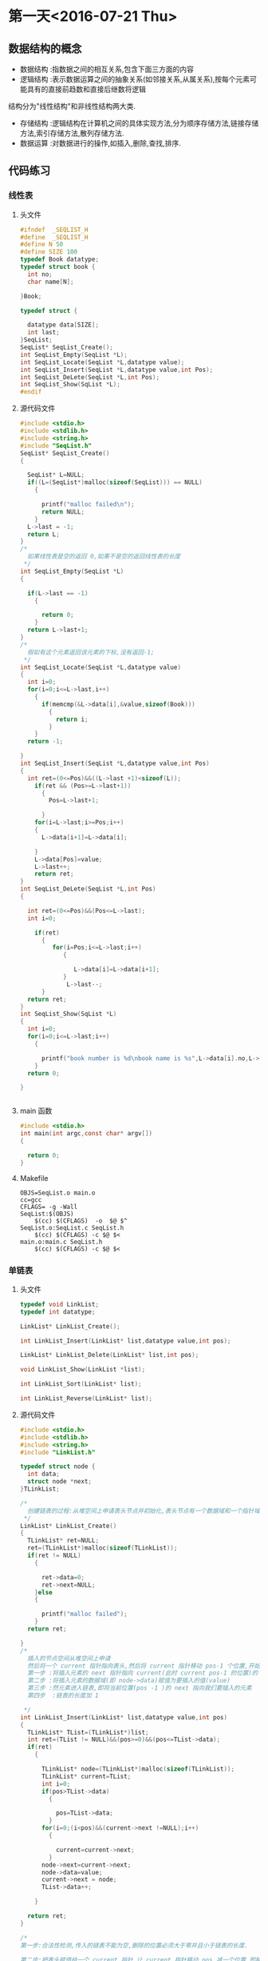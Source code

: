 * 第一天<2016-07-21 Thu>
** 数据结构的概念
+ 数据结构 :指数据之间的相互关系,包含下面三方面的内容
+ 逻辑结构 :表示数据运算之间的抽象关系(如邻接关系,从属关系),按每个元素可能具有的直接前趋数和直接后继数将逻辑
结构分为"线性结构"和非线性结构两大类.
+ 存储结构 :逻辑结构在计算机之间的具体实现方法,分为顺序存储方法,链接存储方法,索引存储方法,散列存储方法.
+ 数据运算 :对数据进行的操作,如插入,删除,查找,排序.
** 代码练习
*** 线性表
**** 头文件
#+BEGIN_SRC C :main no 
  #ifndef  _SEQLIST_H
  #define  _SEQLIST_H
  #define N 50
  #define SIZE 100
  typedef Book datatype;
  typedef struct book {
    int no;
    char name[N];

  }Book;

  typedef struct {

    datatype data[SIZE];
    int last;
  }SeqList;
  SeqList* SeqList_Create();
  int SeqList_Empty(SeqList *L);
  int SeqList_Locate(SeqList *L,datatype value);
  int SeqList_Insert(SeqList *L,datatype value,int Pos);
  int SeqList_DeLete(SeqList *L,int Pos);
  int SeqList_Show(SqList *L);
  #endif
#+END_SRC
**** 源代码文件
#+BEGIN_SRC C :main no 
  #include <stdio.h>
  #include <stdlib.h>
  #include <string.h>
  #include "SeqList.h"
  SeqList* SeqList_Create()
  {

    SeqList* L=NULL;
    if((L=(SeqList*)malloc(sizeof(SeqList))) == NULL)
      {

        printf("malloc failed\n");
        return NULL;
      }
    L->last = -1;
    return L;
  }
  /*
    如果线性表是空的返回 0,如果不是空的返回线性表的长度
   ,*/
  int SeqList_Empty(SeqList *L)
  {

    if(L->last == -1)
      {

        return 0; 
      }
    return L->last+1;
  }
  /*
    假如有这个元素返回该元素的下标,没有返回-1;
   ,*/
  int SeqList_Locate(SeqList *L,datatype value)
  {
    int i=0;
    for(i=0;i<=L->last,i++)
      {
        if(memcmp(&L->data[i],&value,sizeof(Book)))
          {
            return i;
          }
      }
    return -1;

  }
  int SeqList_Insert(SeqList *L,datatype value,int Pos)
  {
    int ret=(0<=Pos)&&((L->last +1)<sizeof(L));
      if(ret && (Pos>=L->last+1))
        {
          Pos=L->last+1;

        }
      for(i=L->last;i>=Pos;i++)
      {
        L->data[i+1]=L->data[i];

      }
      L->data[Pos]=value;
      L->last++;
      return ret;
  }
  int SeqList_DeLete(SeqList *L,int Pos)
  {

    int ret=(0<=Pos)&&(Pos<=L->last);
    int i=0;

      if(ret)
        {
           for(i=Pos;i<=L->last;i++)
              {

                 L->data[i]=L->data[i+1];
              }
               L->last--; 
        }
    return ret;
  }
  int SeqList_Show(SqList *L)
  {
    int i=0;
    for(i=0;i<=L->last;i++)
      {

        printf("book number is %d\nbook name is %s",L->data[i].no,L->data[i].name);
      }
    return 0;

  }


#+END_SRC
**** main 函数
#+BEGIN_SRC C :main no :
  #include <stdio.h>
  int main(int argc,const char* argv[])
  {

    return 0;
  }
#+END_SRC
**** Makefile
#+BEGIN_SRC makefile :
  OBJS=SeqList.o main.o
  cc=gcc
  CFLAGS= -g -Wall
  SeqList:$(OBJS)
      $(cc) $(CFLAGS)  -o  $@ $^
  SeqList.o:SeqList.c SeqList.h
      $(cc) $(CFLAGS) -c $@ $<
  main.o:main.c SeqList.h
      $(cc) $(CFLAGS) -c $@ $<
#+END_SRC
*** 单链表
**** 头文件
#+BEGIN_SRC C :main no
  typedef void LinkList;
  typedef int datatype;
 
  LinkList* LinkList_Create();

  int LinkList_Insert(LinkList* list,datatype value,int pos);

  LinkList* LinkList_Delete(LinkList* list,int pos);

  void LinkList_Show(LinkList *list);

  int LinkList_Sort(LinkList* list);

  int LinkList_Reverse(LinkList* list);
#+END_SRC
**** 源代码文件
#+BEGIN_SRC C :main no
  #include <stdio.h>
  #include <stdlib.h>
  #include <string.h>
  #include "LinkList.h"

  typedef struct node {
    int data;
    struct node *next;
  }TLinkList;

  /*
    创建链表的过程:从堆空间上申请表头节点并初始化,表头节点有一个数据域和一个指针域.  
   ,*/
  LinkList* LinkList_Create()
  {
    TLinkList* ret=NULL;
    ret=(TLinkList*)malloc(sizeof(TLinkList));
    if(ret != NULL)
      {

        ret->data=0;
        ret->next=NULL;
      }else
      {

        printf("malloc failed");
      }
    return ret;

  }
  /*
    插入的节点空间从堆空间上申请
    然后将一个 current 指针指向表头,然后将 current 指针移动 pos-1 个位置,开始插入
    第一步 :将插入元素的 next 指针指向 current(此时 current pos-1 的位置)的 next
    第二步 :将插入元素的数据域(即 node->data)赋值为要插入的值(value)
    第三步 :然元素进入链表,即将当前位置(pos -1 )的 next 指向我们要插入的元素
    第四步  :链表的长度加 1  

   ,*/
  int LinkList_Insert(LinkList* list,datatype value,int pos)
  {
    TLinkList* TList=(TLinkList*)list;
    int ret=(TList != NULL)&&(pos>=0)&&(pos<=TList->data);
    if(ret)
      {

        TLinkList* node=(TLinkList*)malloc(sizeof(TLinkList));
        TLinkList* current=TList;
        int i=0;
        if(pos>TList->data)
          {

            pos=TList->data;
          }
        for(i=0;(i<pos)&&(current->next !=NULL);i++)
          {

            current=current->next;
          }
        node->next=current->next;
        node->data=value;
        current->next = node;
        TList->data++;  

      }

    return ret;
  }

  /*
  第一步:合法性检测,传入的链表不能为空,删除的位置必须大于零并且小于链表的长度.

  第二步:把表头赋值给一个 current 指针,让 current 指针移动 pos 减一个位置,即移动到我们要删除的上一个元素的位置

  第三步:我们把 current 的 next,即我们要删除的元素赋值给一个 ret 指针.这样做的目的有两个,(1)ret 保存了要删除的元素,所以可以把 ret 作为返回值;(2)我们需要用到 ret 的 next,即 ret 的下一个元素.

  第四步:让链表的链跳过我们要删除的元素,current=ret->next
  第五步:链表的长度减 1

   ,*/
  LinkList* LinkList_Delete(LinkList* list,int pos)
  {
    TLinkList* TList=(TLinkList*)list;
    TLinkList* ret=NULL;
    if((TList != NULL)&&( (pos>=0)&& (pos<TList->data)))
      {

        int i=0;
        TLinkList* current=TList;
        for(i=0;i<pos;i++)
          {
            current=current->next;

          }
        ret=current->next;
        current=ret->next;
        TList->data--;

      }
    return ret;

  }
  /*
  从一个元素开始打印,用 next 指针访问下一个元素,只要下一个元素不为空,就证明还没到链表的末尾 
   ,*/
  void LinkList_Show(LinkList *list){
    TLinkList* TList=(TLinkList*)list;
    while (TList != NULL && TList->next != NULL)
      {

        printf("%d",TList->next->data);
        TList=TList->next;
      }
    puts(" ");
  }
  /*
  插入排序法给链表排序:
  + 使用一个 current 指针指向链表的第一个元素,把原来的链表置空,只要 current 的 next 不为空,就证明还没到链表末尾
  + 因为 current 指针要移动,所以用一个 save 指针保存 current 指针,然后 current 指向下一个元素
  + 然后我们还需要一个 orderlist 指针来遍历有序的链表,找到插入的位置,指针的起始位置为表头
  + 当 save 里的 data 小于 orderlist 里的某个数据或者是到达了 orderlist 链表的末尾时开始插入
  + 插入的过程其实就是在 orderlist 链表里插入一个新元素:为保证 orderlist 链表不断首先把要插入元素的 next 指针指向 orderlist 的 next,然后在把 orderlist 的 next 指向要差入的元素.


   ,*/
  int  LinkList_Sort(LinkList *list) {
    TLinkList* TList=(TLinkList*)list;
    TLinkList *current=TList->next,*save,*orderlist;
    TList->next=NULL;
    while(current != NULL)
      {
        save=current;
        current=current->next;
        orderlist=TList;
        while (orderlist->next !=NULL && orderlist->next->data <save->data)
          {

            orderlist=orderlist->next;
          }
        save->next =orderlist->next;
        orderlist->next =save;
      }
    return 0;
 
  }
  /*
    原理和 LinkList_Sort 一样,只是不需要比较,直接在头部插入即可.
   ,*/
  int LinkList_Reverse(LinkList* list) {
    TLinkList* TList=(TLinkList*)list;
    TLinkList* current=TList->next,*save;
    TList->next=NULL;
    while(current !=NULL)
      {
        save=current;
        current=current->next;
        save->next=TList->next;
        TList->next=save;
      }
    return 0;
  }


#+END_SRC

**** 主函数
#+BEGIN_SRC  C :main no
  #include <stdio.h>
  #include "LinkList.h"
  int main()
  {

    LinkList * H = NULL;
    H = LinkList_Create();
    int i = 0;
    for(i = 0; i < 5;i++)
      LinkList_Insert(H,i,0);


    LinkList_Show(H);
    return 0;
  }

#+END_SRC
**** Makefile
#+BEGIN_SRC makefile 
  OBJS=LinkList.o main.o
  CFLAGS=-g -Wall
  cc=gcc
  LinkList:$(OBJS)
      $(cc) $(CFLAGS) -o $@ $^
  SeqList.o:SeqList.c
      $(cc) $(CFLAGS) -o $@ $<
  main.o:main.c
      $(cc) $(CFLAGS) -o $@ $<
#+END_SRC

*** 单项循环链表
**** 头文件
#+BEGIN_SRC C :main no
  #ifndef _CIRCLELIST_H
  #define _CIRCLELIST_H
  typedef void CircleList;
  typedef struct _tag_CircleListNode CircleListNode;
  struct _tag_CircleListNode
  {
    CircleListNode* next;
  };
   CircleList* CircleList_Create();

  void CircleList_Destroy(CircleList* list);

  void CircleList_Clear(CircleList* list);

  int CircleList_Length(CircleList* list);

  int CircleList_Insert(CircleList* list, CircleListNode* node, int pos);

  CircleListNode* CircleList_Get(CircleList* list, int pos);

  CircleListNode* CircleList_Delete(CircleList* list, int pos);

  CircleListNode* CircleList_DeleteNode(CircleList* list, CircleListNode* node);

  CircleListNode* CircleList_Reset(CircleList* list);

  CircleListNode* CircleList_Current(CircleList* list);

  CircleListNode* CircleList_Next(CircleList* list);


  #endif

#+END_SRC
**** 源代码文件
#+BEGIN_SRC C :main no
  #include <stdio.h>
  #include <stdlib.h>
  #include "CircleList.h"

  typedef struct CircleList
  {
    CircleListNode header;
      CircleListNode* slider;
      int length;
  }TCircleList;

  CircleList* CircleList_Create()
  {
      TCircleList* ret=(TCircleList*)malloc(sizeof(TCircleList));
      if(ret)
      {

          ret->header.next=NULL;
          ret->slider=NULL;
          ret->length=0;
      }else
      {

          printf("malloc CircleList failed");
          return NULL;
      }
      return ret;

  }

  void CircleList_Destroy(CircleList* list)
  {

      free(list);
      list=NULL;
  }

  void CircleList_Clear(CircleList* list)
  {

      TCircleList* CList=(TCircleList*)list;
      if(CList != NULL)
      {

          CList->header.next=NULL;
          CList->slider=NULL;
          CList->length=0;
      }
  }

  int CircleList_Length(CircleList* list)
  {
      TCircleList* CList=(TCircleList*)list;
      int ret=-1;
      if(CList !=NULL)
      {
          ret=CList->length;

      }
      return ret;

  }

  int CircleList_Insert(CircleList* list, CircleListNode* node, int pos)
  {

      TCircleList* CList=(TCircleList*)list;
      int ret=(CList != NULL) && (node != NULL) && (pos >=0);
      int i=0;
      if(ret)
      {
          CircleListNode* current=(CircleListNode*)CList;
          for(i=0;(i<pos) && (current->next !=NULL);i++)
          {

              current=current->next;
          }
          node->next=current->next;
          current->next=node;
          if(0==CList->length)
          {

              CList->slider=node;
          }
          CList->length++;
          if(current ==(CircleListNode*)CList)
          {

              CircleListNode* last=CircleList_Get(CList,CList->length-1);
              last->next=current->next;
          }

      }
      return ret;
  }

  CircleListNode* CircleList_Get(CircleList* list, int pos)
  {

      TCircleList* CList=(TCircleList*)list;
      CircleListNode* ret=NULL;
      int i=0;
      if((CList != NULL) && (0<=pos)&& (CList->length>0))
      {
          CircleListNode* current=(CircleListNode*)CList;
          for(i=0;i<pos;i++)
          {
              current=current->next;

          }
          ret=current->next;

      }
      return ret;
  }
  /*
  删除第一个元素时,出了需要让链表的链跳过要删除的元素之外,还需要让最后一个元素的next指向第一个元素.
  删除slider指向的元素时,需要把游标指向下一个元素.
  删除整个链表的最后一个元素时,需要把游标指向空,表头的next也指向空.

   ,*/
  CircleListNode* CircleList_Delete(CircleList* list, int pos)
  {

      TCircleList* CList=(TCircleList*)list;
      CircleListNode* ret=NULL;
      int i=0;
      if((CList != NULL) && (0<=pos) &&(CList->length >0))
      {
          CircleListNode* current=(CircleListNode*)CList;
          CircleListNode* last=NULL;
          for(i=0;i<pos;i++)
          {

              current=current->next;
          }
          if(current ==(CircleListNode*)CList)
          {
              last=CircleList_Get(CList,CList->length-1);

          }
          ret=current->next;
          current->next=ret->next;
          CList->length--;

          if(last != NULL)
          {

              CList->header.next=ret->next;
              last->next=ret->next;
          }
          if(CList->slider ==ret)
          {

              CList->slider=ret->next;
          }
          if(0==CList->length)
          {

              CList->header.next=NULL;
              CList->slider=NULL;
          }

      }
      return ret;
  }

  CircleListNode* CircleList_DeleteNode(CircleList* list, CircleListNode* node)
  {

      TCircleList* CList=(TCircleList*)list;
      CircleListNode* ret=NULL;
      int i=0;
      if((CList != NULL)&& (node != NULL))
      {
          CircleListNode* current=(CircleListNode*)CList;
          for(i=0;i<CList->length;i++)
          {

              if(current->next == node)
              {

                  ret=current->next;
                  break;
              }
              current=current->next;
          }
          if(ret)
          {
              CircleList_Delete(CList,i);
          }

      }
      return ret;
  }

  CircleListNode* CircleList_Reset(CircleList* list)
  {
      TCircleList* CList=(TCircleList*)list;
      CircleListNode* ret=NULL;
      if(CList !=NULL)
      {

          CList->slider=CList->header.next;
          ret=CList->slider;
      }
      return ret;


  }

  CircleListNode* CircleList_Current(CircleList* list)
  {

      TCircleList* CList=(TCircleList*)list;
      CircleListNode* ret=NULL;
      if(CList != NULL)
      {

          ret=CList->slider;

      }
      return ret;
  }

  CircleListNode* CircleList_Next(CircleList* list)
  {

      TCircleList* CList=(TCircleList*)list;
      CircleListNode* ret=NULL;
      if((CList != NULL)&& (CList->slider !=NULL))
      {
          CList->slider=CList->slider->next;
          ret=CList->slider;
      }
      return ret;
  }




  int CircleList_GetPos(CircleList* list,CircleListNode* node)
  {
      TCircleList* CList=(TCircleList*)list;
      int i=0;
      if((CList != NULL))
      {

          CircleListNode* current=(CircleListNode*)CList;
          for(i=0;i<CList->length;i++)
          {

              if(current->next=node)
              {

                  return i;
              }
              current=current->next;
          }

      }
      return -1;

  }
#+END_SRC
**** 主函数
#+BEGIN_SRC C :main no
  #include <stdio.h>
  #include <stdlib.h>
  #include "CircleList.h"

  struct Value
  {
      CircleListNode header;
      int v;
  };

  void CircleList_joseph(CircleList* list,int start,int n)
  {

      if(list !=NULL)
      {
          int i=0;
          CircleList_Reset(list);

          for(i=0;i<start;i++)
          {
              CircleList_Next(list);

          }

          while(0<CircleList_Length(list))
          {
              int j=0;
              struct Value* show = (struct Value*)CircleList_DeleteNode(list,  CircleList_Current(list));
              printf("%d\n", show->v);

              for(j=0;(j<n) &&( CircleList_Current(list) !=NULL);j++)
              {

                  CircleList_Next(list);
              }

          }

      }
  }

  int main(int argc, char *argv[])
  {
      CircleList* list = CircleList_Create();

      struct Value v1;
      struct Value v2;
      struct Value v3;
      struct Value v4;
      struct Value v5;
      struct Value v6;
      struct Value v7;
      struct Value v8;

      int i = 0;

      v1.v = 1;
      v2.v = 2;
      v3.v = 3;
      v4.v = 4;
      v5.v = 5;
      v6.v = 6;
      v7.v = 7;
      v8.v = 8;

      CircleList_Insert(list, (CircleListNode*)&v1, 0);
      CircleList_Insert(list, (CircleListNode*)&v2, 0);
      CircleList_Insert(list, (CircleListNode*)&v3, 0);
      CircleList_Insert(list, (CircleListNode*)&v4, 0);
      CircleList_Insert(list, (CircleListNode*)&v5, 0);
      CircleList_Insert(list, (CircleListNode*)&v6, 0);
      CircleList_Insert(list, (CircleListNode*)&v7, 0);
      CircleList_Insert(list, (CircleListNode*)&v8, 0);

      for(i=0; i<CircleList_Length(list); i++)
      {
          struct Value* pv = (struct Value*)CircleList_Get(list, i);

          printf("%d\n", pv->v);
      }
      puts(" ");
      CircleList_joseph(list,0,2);

      printf("\n");

      CircleList_Destroy(list);

      return 0;
  }

#+END_SRC
*** 双向链表
**** 头文件
#+BEGIN_SRC C 
  #ifndef _DLINKLIST_H_
  #define _DLINKLIST_H_
  typedef void DLinkList;
  typedef struct _tag_DLinkListNode DLinkListNode;
  struct _tag_DLinkListNode
  {
    DLinkListNode *pre;
    DLinkListNode *next;
  };

  DLinkList* DLinkList_Create();

  void DLinkList_Destroy(DLinkList* list);

  void DLinkList_Clear(DLinkList* list);

  int DLinkList_Length(DLinkList* list);

  int DLinkList_Insert(DLinkList* list, DLinkListNode* node, int pos);

  DLinkListNode* DLinkList_Get(DLinkList* list, int pos);

  DLinkListNode* DLinkList_Delete(DLinkList* list, int pos);

  DLinkListNode* DLinkList_DeleteNode(DLinkList* list, DLinkListNode* node);

  DLinkListNode* DLinkList_Reset(DLinkList* list);

  DLinkListNode* DLinkList_Current(DLinkList* list);

  DLinkListNode* DLinkList_Next(DLinkList* list);

  DLinkListNode* DLinkList_Pre(DLinkList* list);


  #endif
#+END_SRC
**** 源代码文件
#+BEGIN_SRC C 
  #include <stdio.h>
  #include <stdlib.h>
  #include "DLinkList.h"
  /*
   定义表头,包含数据域,和指针域;
    ,*/
   typedef struct _tag_DLinkList
   {
     DLinkListNode header;
     DLinkListNode* slider;
     int length;
   }TDLinkList;

   /*
   创建空双向循环链表: 从堆里申请空间,申请成功后初始化,表头的前指针(pre)和后指针(next)都指向空,游标 slider 也指向空.因为表头的数据域存放长度,把 DLinkList 定义为 void 比较安全. 

    ,*/
   DLinkList* DLinkList_Create()
   {

     TDLinkList* ret=(TDLinkList*)malloc(sizeof(TDLinkList));
     if(ret !=NULL)
       {
         ret->length=0;
         ret->header.next=NULL;
         ret->header.pre=NULL;
         ret->slider=NULL;

         return ret;
       }else
       {

         printf("malloc DLinkList failed");
         return NULL;
       }

   }

   void DLinkList_Destroy(DLinkList* list)
   {

     free(list);
   }

   void DLinkList_Clear(DLinkList* list)
   {
     TDLinkList* TDList=(TDLinkList*)list;
     if(TDList != NULL)
       {

         TDList->length=0;
         TDList->header.next=NULL;
         TDList->header.pre=NULL;
         TDList->slider=NULL;
       }

   }

   int DLinkList_Length(DLinkList* list)
   {
     TDLinkList* TDList=(TDLinkList*)list;
     int ret= -1;
     if(TDList != NULL)
       {
         ret=TDList->length;
 
       }
     return ret;
   }


   /*
   注意双向链的第一个节点的 pre 指向空,尾节点的 next 指向空,空节点没有 next 和 pre  
   首先是一些合法性检测,然后用 current 移动到要插入位置的前一个位置,然后有 Next 指针指向 current 的下一个位置,因为前指针的链接需要用到这个位置.
   开始插入:因为是双向,只要不是节点一头的两条链都断,链表就不会段.但最好先链接好一个方向再断另一个方向.
   + 首先 current 的 next 指向要插入的元素
   + 其次 node 的 next 指向 Next.这样就完成了一个方向
   + 插前指针需要判断一下 Next 是否为空,为空则没有 pre 指针,假如不为空,则 Next 的 pre 指向 node
   + node 的 pre 指向 current
   + 链表长度为零的时候,slider 指向插入的元素
   + 假如 current 指向的是表头则 node 的 pre 指向空



    ,*/
   int DLinkList_Insert(DLinkList* list,DLinkListNode* node,int pos)
   {

     TDLinkList* TDList=(TDLinkList*)list;
     int ret=(TDList !=NULL) && (node != NULL) && (pos>=0);
     int i=0;
     if(ret)
       {

         DLinkListNode* current=(DLinkListNode*)TDList;
         DLinkListNode* Next=NULL;
         for(i=0;(i<pos) && (current->next !=NULL);i++)
           {

             current=current->next;
           }
         Next=current->next;

         current->next=node;
         node->next=Next;
         if(Next != NULL)
           {

             Next->pre=node;
           }

         node->pre=current;

         if(TDList->length == 0)
           {

             TDList->slider = node;
           }
 
         if(current == (DLinkListNode*)TDList)
           {

             node->pre= NULL;
           }
         TDList->length++;

       }
     return ret;
   }

   DLinkListNode* DLinkList_Get(DLinkList* list,int pos)
   {

     TDLinkList* TDList=(TDLinkList*)list;
     DLinkListNode* ret=NULL;
     int i=0;
     if((TDList != NULL) && (0 <= pos) && (pos<TDList->length))
       {

         DLinkListNode* current=(DLinkListNode*)TDList;
         for(i=0;i<pos;i++)
           {

             current=current->next;
           }
         ret=current->next;
       }
     return ret;
   }
   /*
     +   删除头节点,下一个元素的 pre 指向空
     +   删除尾节点,Next(即 NULL)没有 pre
     +   删除游标 slider 所在的节点时,slider 指向下一个元素
    ,*/
   DLinkListNode* DLinkList_Delete(DLinkList* list,int pos)
   {

     TDLinkList* TDList=(TDLinkList*)list;
     DLinkListNode* ret=NULL;
     int i=0;
     if((TDList != NULL) && (0<=pos)&& (pos>TDList->length))
       {

         DLinkListNode* current=(DLinkListNode*)TDList;
         DLinkListNode* Next=NULL;
         for(i=0;i<pos;i++)
           {

             current=current->next;
           }

         ret=current->next;
         Next=ret->next;

         current->next=Next;
         if(Next != NULL)
           {

             Next->pre=current;
             if(current ==(DLinkListNode*)TDList)
               {

                 Next->pre=NULL;
               }
           }
         if(TDList->slider ==ret)
           {

             TDList->slider=Next;
           }
         TDList->length--;
       }
     return ret;
   }

   DLinkListNode* DLinkList_DeleteNode(DLinkList* list,DLinkListNode* node)
   {
     TDLinkList* TDList=(TDLinkList*)list;
     DLinkListNode* ret= NULL;
     int i=0;
     if(TDList !=NULL)
       {

         DLinkListNode* current =(DLinkListNode*)TDList;
         for(i=0;i<TDList->length;i++)
           {

             if(current->next==node)
               {

                 ret=current->next;
                 break;
               }
             current=current->next;
           }
         if(ret !=NULL)
           {

             DLinkList_Delete(TDList,i);
           }
       }
     return ret;

   }

   DLinkListNode* DLinkList_Reset(DLinkList* list)
   {

     TDLinkList* TDList=(TDLinkList*)list;
     DLinkListNode* ret=NULL;
     if(TDList != NULL)
       {

         TDList->slider=TDList->header.next;
         ret=TDList->slider;
       }
     return ret;

   }
   DLinkListNode* DLinkList_Current(DLinkList* list)
   {

     TDLinkList* TDList=(TDLinkList*)list;
     DLinkListNode* ret=NULL;
     if(TDList != NULL)
       {

         ret=TDList->slider;
       }
     return ret;
   }
   DLinkListNode* DLinkList_Next(DLinkList* list)
   {

     TDLinkList* TDList=(TDLinkList*)list;
     DLinkListNode* ret=NULL;
     if((TDList != NULL) && (TDList->slider != NULL))
       {
         ret=TDList->slider;
         TDList->slider=ret->next;

       }
     return ret;
   }
   DLinkListNode* DLinkList_pre(DLinkList* list)
   {

     TDLinkList* TDList=(TDLinkList*)list;
     DLinkListNode* ret=NULL;
     if((TDList != NULL) && (TDList->slider != NULL))
       {

         ret= TDList->slider;
         TDList->slider =ret->pre;
       }
     return ret;
   }
#+END_SRC
**** 主函数
#+BEGIN_SRC C 
    #include <stdio.h>
    #include <stdlib.h>
    #include "DLinkList.h"
    /* run this program using the console pauser or add your own getch, system("pause") or input loop */

    struct Value
    {
      DLinkListNode header;
      int v;
    };

    int main(int argc, char *argv[])
    {

      DLinkList* list = DLinkList_Create();

      struct Value v1;
      struct Value v2;
      struct Value v3;
      struct Value v4;
      struct Value v5;

      v1.v = 1;
      v2.v = 2;
      v3.v = 3;
      v4.v = 4;
      v5.v = 5;

      DLinkList_Insert(list, (DLinkListNode*)&v1, 0);
      DLinkList_Insert(list, (DLinkListNode*)&v2, 0);
      DLinkList_Insert(list, (DLinkListNode*)&v3, 0);
      DLinkList_Insert(list, (DLinkListNode*)&v4, 0);
      DLinkList_Insert(list, (DLinkListNode*)&v5, 0);

      DLinkList_Reset(list);
  struct Value *pv = (struct Value*)DLinkList_Get(list, 0);
      printf("%d" ,pv->v);

      //DLinkList_Pre(list);

      // printf("%x\n", DLinkList_Current(list));

      DLinkList_Destroy(list);

      return 0;
    }

#+END_SRC
** 老师代码
*** 线性表
**** 头文件
#+BEGIN_SRC C
  #define N 50
  #define SIZE 100
  typedef struct book {
    int no;
    char name[N];
  }Book;

  typedef Book datatype;

  typedef struct {
    datatype data[SIZE];
    int last;
  }sqlist;

  sqlist * list_create();
  void list_clear(sqlist * L);
  int list_empty(sqlist * L);
  int list_locate(sqlist * L, datatype value);
  int list_insert(sqlist * L, datatype value, int pos);
  int list_delete(sqlist * L, int pos);
  int list_show(sqlist * L);

#+END_SRC
**** 源代码文件
#+BEGIN_SRC  C
  #include <stdio.h>
  #include <stdlib.h>
  #include <string.h>
  #include "sqlist.h"

  /*
   ,* create a empty list
   ,* @ret:start address
   ,* */
  sqlist * list_create() {
      sqlist * L;

      if ((L = (sqlist *)malloc(sizeof(sqlist))) == NULL) {
          printf("malloc failed\n");
          return NULL;
      }

      L->last = -1;
      return L;
  }

  void list_clear(sqlist * L) {
      L->last = -1;
  //  free(L);
  //  L=NULL;
  }

  /*
   ,* @ret: 1  empty
   ,* */
  int list_empty(sqlist * L) {
      return ((L->last == -1) ? 1 : 0);
  }

  int list_locate(sqlist * L, datatype value) {
      int i;

      for (i = 0; i <= L->last; ) {
      //  if((L->data[i].no == value.no) && 
                  //strcmp(L->data[i].name, value.name) == 0) {
          if (memcmp(&(L->data[i]), &value, sizeof(Book)) != 0) {
              i++;
          }
          else 
              return i;
      }

      return -1;
  }

  int list_insert(sqlist * L, datatype value, int pos) {
      //list is full
      if (L->last == SIZE - 1) {
          printf("full\n");
          return -1;
      }

      //pos [0,last+1]
      if (pos < 0 || pos > L->last+1) {
          printf("insert position is invalid\n");
          return -1;
      }

      int i;
      for (i = L->last; i >= pos; i--) {
          L->data[i+1] = L->data[i];
      }
      L->data[pos] = value;
      L->last++;
      return 0;
  }

  int list_delete(sqlist * L, int pos) {
      if (L->last == - 1) {
          printf("empty\n");
          return -1;
      }

      //pos [0, last]
      if (pos < 0 || pos > L->last) {
          printf("Delete position is invalid\n");
          return -1;
      }

      int i;

      for (i = pos+1; i <= L->last; i++){
          L->data[i-1] = L->data[i];
      }
      L->last--;

      return 0;
  }

  int list_show(sqlist * L) {
      int i;

      puts("-------------------");
      for (i = 0; i <= L->last; i++) {
          printf("%d %s\n", L->data[i].no, L->data[i].name);
      }

      return 0;
  }

#+END_SRC
**** 主函数
#+BEGIN_SRC C
  #include <stdio.h>
  #include <string.h>
  #include "sqlist.h"

  int main(int argc, const char *argv[])
  {
    Book arr[] = {{1, "clang"}, {2, "math"}, {3, "C"}};
    sqlist * L = NULL;
    int i;

    L = list_create();//empty list

    for (i = 0; i < sizeof(arr)/sizeof(Book); i++) {
      list_insert(L, arr[i], i);
    }

    list_show(L);

    Book tmp={2, "math"};

    if (list_locate(L, tmp) == -1) {
      printf("not exist\n");
    }
    else {
      printf("exist\n");
    }

    list_show(L);



    /*

      Book book1={8, "C++"};
      list_insert(L, book1, 4);

      list_show(L);

      //list_delete(L, 2);
      list_show(L);


      if (memcmp(&book1, &book2, sizeof(Book)) == 0){
      printf("=\n");
      }
      else {
      printf("!=\n");
      }
    ,*/
    
    return 0;
  }

#+END_SRC
*** 单链表
**** 头文件
#+BEGIN_SRC C
  typedef int datatype;

  typedef struct node {
    datatype data;
    struct node * next;
  }listnode, *linklist;//typedef struct node * linklist;

  linklist list_create();
  linklist head_insert(linklist H, datatype value);
  void list_show(linklist H);
  linklist list_insert(linklist H, datatype value, int pos);
  linklist list_delete(linklist H, int pos);
  int list_sort(linklist H);
  int list_reverse(linklist H);

#+END_SRC
**** 源代码文件
#+BEGIN_SRC C
  #include <stdio.h>
  #include <stdlib.h>
  #include "linklist.h"

  linklist list_create() {
      linklist H;

      if((H = (linklist)malloc(sizeof(listnode))) == NULL) {
          printf("malloc faild\n");
          return NULL;
      }
      H->next = NULL;

      return H;
  }


  int head_insert(linklist H, datatype value) {
      linklist p;

      if((p = (linklist)malloc(sizeof(listnode))) == NULL) {
          printf("malloc faild\n");
          return -1;
      }
      p->data = value;

      p->next = H->next;
      H->next = p;
  
      return 0; 
  }


  void list_show(linklist H) {
      while (H->next != NULL) {
          printf("%d ", H->next->data);
          H = H->next;
      }
      puts("");
  }

  int list_insert(linklist H, datatype value, int pos) {
      linklist p = H, q;
      int i = 0;

      if (pos < 0) {
          printf("Insert pos invald\n");
          return -1;
      }

      while (i < pos) {
          p = p->next;
          if (p == NULL) {
              printf("Insert pos invald\n");
              return -1;
          }
          i++;
      }

      if((q = (linklist)malloc(sizeof(listnode))) == NULL) {
          printf("malloc faild\n");
          return -1;
      }
      q->data = value;

      q->next = p->next;
      p->next = q;

      return 0;
  }

  int list_delete(linklist H, int pos) {
      linklist p = H, q;
      int i = 0;

      if (pos < 0) {
          printf("Delete pos invalid\n");
          return -1;
      }

      while (i < pos) {
          p = p->next;
          if (p == NULL) {
              printf("Delete pos invalid\n");
              return -1;
          }
          i++;
      }
      if (p->next == NULL) {
          printf("Delete pos invalid\n");
          return -1;
      }

      q = p->next;
      p->next = q->next;
      free(q);
      q = NULL;

      return 0;
  }

  int list_sort(linklist H){
      linklist p = H->next, q, r;
      H->next = NULL;

      while (p != NULL) {
          q = p;
          p = p->next;

          r = H;
          while (r->next != NULL && r->next->data < q->data) {
              r = r->next;
          }
          q->next = r->next;
          r->next = q;
      }
      return 0;
  }

  int list_reverse(linklist H) {
      linklist p = H->next, q;
      H->next = NULL;

      while (p != NULL) {
          q = p;
          p = p->next;
  
          q->next = H->next;
          H->next = q;
      }

      return 0;
  }

#+END_SRC
**** 主函数
#+BEGIN_SRC C
  nclude <stdio.h>
  #include <stdlib.h>
  #include "linklist.h"

  int main(int argc, const char *argv[])
  {
    linklist H = NULL;

    H = list_create();

    head_insert(H, 10);
    head_insert(H, 80);
    head_insert(H, 20);

    list_show(H);
    list_insert(H, 30, 2);
    list_show(H);

    list_delete(H, 4);
    list_show(H);

    list_reverse(H);
    list_show(H);

    list_sort(H);
    list_show(H);

    return 0;
  }

#+END_SRC
* 第二天<2016-07-22 Fri> 
** 代码练习
*** 链式栈
**** 头文件
#+BEGIN_SRC  C :main no :tangle LinkStack.h : dir ~/homework
  typedef int datatype;
  typedef  void LinkStack ;
  typedef struct _tag_LinkStackNode LinkStackNode;
  struct _tag_LinkStackNode {
    LinkStackNode* next;
  };

  LinkStack* LinkStack_Create();

  int LinkStack_Push(LinkStack* stack,LinkListNode* node);
  void* LinkStack_Pop(LinkStack* stack);
  int LinkStack_Clear(LinkStack* stack);
  int LinkStack_Empty(LinkStack* stack);
  void* LinkStack_Top(LinkStack* stack);

#+END_SRC
**** 源代码文件
#+BEGIN_SRC  C :main no :tangle LinkStack.c :dir ~/homework
  #include <stdio.h>
  #include <stdlib.h>
  #include "LinkStack.h"
  typedef struct _tag_LinkStack
  {

    LinkStackNode header;
    int length;
  }TLinkStack;

  LinkStack* LinkStack_Create()
  {

    TLinkStack* ret=(TLinkStack*)malloc(sizeof(TLinkStack));
    if(ret == NULL)
      {

        printf("malloc LinkStack failed");
      }else{
      ret->length=0;
      ret->header.next=NULL;

    }
    return ret;
  }

  int LinkStack_Push(LinkStack* stack,LinkListNode* node)
  {
    TLinkStack* TStack=(TLinkStack*)stack;
    int ret=(TStack != NULL) && (node != NULL);
    if(ret)
      {
        LinkStackNode* current=(LinkStackNode*)TStack;
        node->next=current->next;
        current->next=node;
        TStack->length++;
      }
    return ret;
  }

  LinkStackNode* LinkStack_Pop(LinkStack* stack)
  {

    TLinkStack* TStack=(TLinkStack*)stack;
    LinkStackNode* ret=NULL;
    if(TStack != NULL && TStack->length>0)
      {

        LinkListNode* current=(LinkListNode*)TStack;
            ret=current->next;

    
      }
  }
  void* LinkStack_Top(LinkStack* stack)
  {

    TLinkStack* TStack=(TLinkStack*)stack;
    LinkStackNode* node=(LinkStackNode*)TStack;
    void* ret=NULL;
    if(TStack !=NULL && node->next != NULL )
      {
        ret=node->next;

      }
    return ret;
  }



#+END_SRC
**** 主函数
#+BEGIN_SRC C

#+END_SRC

*** 顺序队列
**** 头文件
#+BEGIN_SRC C
  typedef int datatype;
  #define N 5

  typedef struct {
    datatype data[N];
    int front;
    int rear;
  }sequeue;

  sequeue * queue_create();
  int queue_empty(sequeue *sq);
  int inqueue(sequeue * sq, datatype value);
  datatype dequeue(sequeue * sq);
  int queue_full(sequeue * sq);
  int queue_clear(sequeue * sq);
  typedef int datatype;
  #define N 5

#+END_SRC
**** 源代码文件
#+BEGIN_SRC c
  #include <stdio.h>
  #include <stdlib.h>
  #include <string.h>
  #include "sequeue.h"

  sequeue * queue_create() {
    sequeue* ret=NULL;
    ret=(sequeue*)malloc(sizeof(sequeue));
    if(ret=NULL)
      {

        printf("malloc sequeue failed");
        return ret;
      }
    bzero(sq->data,sizeof(sq->data));
    ret->front=0;
    ret->rear=0;
    return ret;
  }
  int queue_empty(sequeue *sq) {

    int ret=(sq != NULL);
    if(ret)
      {

        if(sq->front==sq->rear)
          {

            return ret;
          }else{
          return 0;
        }

      }
    return ret;
  }
  int inqueue(sequeue * sq, datatype value){
    int ret=(sq != NULL) && (rear+1)%N != front;
    if(ret)
      {
        sq->node[sq->rear]=value;
        sq->rear=(sq->rear+1)/N;
   
      }
    return ret;
  }
  datatype dequeue(sequeue * sq){
    int ret=(sq != NULL)&& (sq->front != sq->rear);
    if(ret) {
      sq->ret=sq->node[sq->front];
      sq->front=(sq->front+1)%N;

      }
    return ret;
  }
  int queue_full(sequeue * sq){
    int ret=(sq != NULL);
    if(ret && (sq->rear+1)%N == sq->front)
      {
        return ret;

      }
    return ret;
  }
  int queue_clear(sequeue * sq){
    int ret=(sq != NULL)
      if(ret) {

        sq->front == sq->rear;
      }
    return ret;
  }

#+END_SRC
**** 主函数
#+BEGIN_SRC C
  #include <stdio.h>
  #include <stdlib.h>
  #include "sequeue.h"

  int main(int argc, const char *argv[])
  {
    sequeue * sq;

    if ((sq = queue_create()) == NULL) {
      return 0;
    }
    
    enqueue(sq, 30);
    enqueue(sq, 60);
    enqueue(sq, 90);

    while (!queue_empty(sq)) {
      printf("%d ", dequeue(sq));
    }
    puts("");
    free(sq);
    sq=NULL;
    return 0;
  }
#+END_SRC
**** Makefile
#+BEGIN_SRC makefile
  OBJS=SeqQueue.o main.o
  CC=gcc
  CFLAGS= -g -Wall
  SeqQueue:$(OBJS)
      $(CC) $(CFLAGS) -o $@ $^
  SeqQueue.o:SeqQueue.c SeqQueue.h
      $(CC) $(CFLAGS) -o $@ $^
  main.o:main.c SeqQueue.h
      $(CC) $(CFLAGS) -o $@ $^

#+END_SRC
*** 链式队列
**** 头文件
#+BEGIN_SRC C :main no :tangle LinkQueue.h :dir ~/homework
  typedef int LinkQueueNode;
  typedef struct _tag_LinkQueue {
    LinkQueueNode data;
    struct _tag_LinkQueue *next;
  }listnode,*linklist;

  typedef struct {

    linklist front;
    linklist rear;
  }linkqueue;
  linkqueue*  queue_create();
  int queue_empty(linkqueue *lqueue);
  int enqueue(linkqueue *lq,LinkQueueNode value);
  LinkQueueNode dequeue(linkqueue *lqueue);
  int queue_clear(linkqueue *lqueue);
#+END_SRC
**** 源代码文件
#+BEGIN_SRC C :main no :tangle LinkQueue.c :dir ~/homework
  #include <stdio.h>
  #include<stdlib.h>
  #include<string.h>
  #include"LinkQueue.h"
  /*
    先在堆空间上申请表头,申请成功后初始化表头
    然后在堆空间上申请头指针和尾指针,申请成功后初始化.
    空队列头指针和尾指针都指向表头

  ,*/
  linkqueue* queue_create() {
    linklist list=(linklist)malloc(sizeof(listnode));
    linkqueue* ret=(linkqueue*)malloc(sizeof(linkqueue));

    if(list !=NULL)
      {

        list->data=0;
        list->next=NULL;
      }else
      {
        printf("malloc listnode failed");
        return NULL;
      }


    if(ret !=NULL)
      {

        ret->front=list;
        ret->rear=list;
      }else
      {
        printf("malloc linkqueue failed");
        return NULL;

      }

    return ret;
  }


  int queue_empty(linkqueue *lqueue) {

    return (lqueue !=NULL) && (lqueue->front ==lqueue->rear ? 1:0);
  }

  /*
    首先在堆空间上申请元素空间,申请成功后.
    申请成功后赋值,因为是尾插,所以指针域指向空,数据与赋值为传进来的数据
    然后把上个元素的 next 指针指向插入的元素
    最后把标识尾部的 rear 指针指向该元素
  ,*/
  int enqueue(linkqueue *lqueue,LinkQueueNode value) {
    linklist node=(linklist)malloc(sizeof(listnode));
    if(node != NULL)
      {

        node->data=value;
        node->next=NULL;
        lqueue->rear->next=node;
        lqueue->rear=node;
        return 0;
      }else
      {

        printf("malloc linklist failed");
        return -1;
      }

  }
  /*
     先把表头指向的第一个元素(即要删除释放的元素)赋值给一个临时变量
     然后把 front 指向临时变量的 next(即临时变量的下一个元素),因为 front 指针是用来标识第一个元素的.  
     然后释放临时变量(tmp)的空间,把 tmp 置空

     返回的值是当前表头所值的第一个元素)(即队列的第一个元素)  
  ,*/
  LinkQueueNode dequeue(linkqueue *lqueue) {

    if(lqueue != NULL)
      {
        listnode* tmp=lqueue->front;

        lqueue->front=tmp->next;
        free(tmp);
        tmp=NULL;
      }
    return (lqueue->front->data);
  }


  /*
    相当与删除所有元素,与删除的原理相同
  ,*/


  int queue_clear(linkqueue *lqueue) {

    if(lqueue !=NULL)
      {
        listnode* tmp=lqueue->front;

        while(lqueue->front != NULL)
          {
            tmp=lqueue->front;
            lqueue->front=tmp->next;
            free(tmp);
            tmp=NULL;

          }
      }
    return 0;
  }
  /*
    清空队列后,再加一步释放 front rear 指针
  ,*/
  int queue_free(linkqueue *lqueue) {
    if(lqueue !=NULL)
      {

        listnode* tmp=lqueue->front;
        while(lqueue->front != NULL)
          {
            tmp=lqueue->front;
            lqueue->front=tmp->next;
            free(tmp);
            tmp=NULL;
          }
        free(lqueue);
        lqueue=NULL;
      }
    return 0;

  }


#+END_SRC
**** 主函数
#+BEGIN_SRC C :main no :tangle main.c :dir ~/homework
    #include <stdio.h>
    #include <stdlib.h>
    #include "LinkQueue.h"

    int main(int argc, const char *argv[])
    {
      linkqueue * lq;

      lq = queue_create();

      enqueue(lq, 1);
      enqueue(lq, 91);
      enqueue(lq, 7);
      enqueue(lq, 86);

      //queue_free(lq);
      //queue_clear(lq);
  
      while (!queue_empty(lq)) {
        printf("%d ", dequeue(lq));
      }
      //queue_free(lq);
      puts("");


      return 0;
    }
#+END_SRC
** 老师代码
*** 链式栈
**** 头文件
#+BEGIN_SRC C
  typedef int datatype;

  typedef struct node{
    datatype data;
    struct node * next;
  }listnode, *linkstack;

  linkstack stack_create();
  int push(linkstack s, datatype value);
  datatype pop(linkstack s);
  int stack_free(linkstack s);
  int stack_empty(linkstack s);
  datatype top(linkstack s);

#+END_SRC
**** 源代码文件
#+BEGIN_SRC  C
  #include <stdio.h>
  #include <stdlib.h>
  #include "stack.h"

  linkstack stack_create() {
    linkstack s;

    if ((s = (linkstack)malloc(sizeof(listnode))) == NULL) {
      printf("malloc faild\n");
      return NULL;
    }
    s->data = 0;
    s->next = NULL;

    return s;
  }

  int push(linkstack s, datatype value) {
    linkstack p;

    if ((p = (linkstack)malloc(sizeof(listnode))) == NULL) {
      printf("malloc faild\n");
      return -1;
    }
    p->data = value;

    p->next = s->next;
    s->next = p;
    
    return 0;
  }

  datatype pop(linkstack s) {
    linkstack p;
    datatype ret;

    p = s->next;
    s->next = p->next;

    ret = p->data;
    free(p);
    p = NULL;

    return ret;
  }

  int stack_free(linkstack s) {
    linkstack p;

    printf("free:");
    while (s != NULL) {
      p = s;
      s = s->next;
      printf("%d ", p->data);
      free(p);
      p = NULL;
    }
    puts("");

    return 0;
  }

  /*
   ,* ret:1 empty   
   ,* */
  int stack_empty(linkstack s) {
    return  (s->next == NULL);
  }

  datatype top(linkstack s) {
    return (s->next->data);
  }

#+END_SRC
**** 主函数
#+BEGIN_SRC C
  #include <stdio.h>
  #include <string.h>
  #include "stack.h"

  int main(int argc, const char *argv[])
  {
    linkstack s;

    if ((s = stack_create()) == NULL) {
      return 0;
    }

    push(s, 69);
    push(s, 39);
    push(s, 19);

    stack_free(s);

  #if 0
    if (!stack_empty(s) ) {
      printf("top:%d\n", top(s));
    }

    while (!stack_empty(s)) {
      printf("%d \n", pop(s) );
    }
  #endif

    return 0;
  }

#+END_SRC
*** 线性队列
**** 头文件
#+BEGIN_SRC C
  typedef int sequeuenode;
  #define N 100

  typedef struct {
    sequeuenode data[N];
    int front;
    int rear;
  }sequeue;

  sequeue * queue_create();
  int queue_empty(sequeue *sq);
  int enqueue(sequeue * sq, sequeuenode value);
  sequeuenode dequeue(sequeue * sq);
  int queue_full(sequeue * sq);
  int queue_clear(sequeue * sq);

#+END_SRC
**** 源代码文件
#+BEGIN_SRC C
  #include <stdio.h>
  #include <stdlib.h>
  #include <strings.h>
  #include "sequeue.h"

  sequeue * queue_create() {
    sequeue * sq;

    if ((sq = (sequeue *)malloc(sizeof(sequeue))) == NULL) {
      printf("malloc\n");
      return NULL;
    }
    bzero(sq->data, sizeof(sq->data));
    sq->front = sq->rear = 0;
    return sq;
  }

  int queue_empty(sequeue *sq){
    if (sq->front == sq->rear) {
      return 1;
    }
    else {
      return 0;
    }
  }

  int enqueue(sequeue * sq, sequeuenode value){
    if ((sq->rear+1) % N == sq->front) {
      printf("full\n");
      return -1;
    }
    sq->data[sq->rear] = value;
    sq->rear = (sq->rear + 1) % N;

    return 0;
  }

  sequeuenode dequeue(sequeue * sq){
    sequeuenode ret;

    ret = sq->data[sq->front];

    sq->front = (sq->front+1) % N;

    return ret;
  }


  int queue_full(sequeue * sq){
    if ((sq->rear+1) % N == sq->front) {
      return 1;
    }
    else {
      return 0;
    }
  }

  int queue_clear(sequeue * sq){
    bzero(sq->data, sizeof(sq->data));
    sq->front = sq->rear;

    return 0;
  }

#+END_SRC
**** 主函数
#+BEGIN_SRC C
  #include <stdio.h>
  #include <stdlib.h>
  #include "sequeue.h"

  int main(int argc, const char *argv[])
  {
    sequeue * sq;

    if ((sq = queue_create()) == NULL) {
      return 0;
    }
    
    enqueue(sq, 30);
    enqueue(sq, 60);
    enqueue(sq, 90);
    enqueue(sq, 120);
    enqueue(sq, 150);

    while (!queue_empty(sq)) {
      printf("%d ", dequeue(sq));
    }
    puts("");


    free(sq);
    sq = NULL;

    return 0;
  }

#+END_SRC
*** 链式队列
**** 头文件
#+BEGIN_SRC C :main no :tangle LinkQueue.h
  #ifndef _LINKQUEUE_H_
  #define _LINKQUEUE_H_
  #include "BTree.h"
  typedef bitree* linkqueuenode;

  typedef struct _tag_linkqueue {
    linkqueuenode data;
    struct _tag_linkqueue * next;
  }listnode, * linklist;

  typedef struct {
    linklist front;//listnode * front;  //struct node * front;
    linklist rear;
  }linkqueue;

  linkqueue * queue_create();
  int queue_empty(linkqueue * lq);
  int enqueue(linkqueue *lq, linkqueuenode value);
  linkqueuenode dequeue(linkqueue *lq);
  int queue_clear(linkqueue *lq);
  int queue_free(linkqueue *lq);

  #endif
#+END_SRC
**** 源代码文件
#+BEGIN_SRC C :main no :tangle LinkQueue.c
  #include <stdio.h>
  #include <stdlib.h>
  #include "LinkQueue.h"

  linkqueue * queue_create() {
      linklist p;
      linkqueue * lq;

      if ((p = (linklist)malloc(sizeof(listnode))) == NULL) {
          return NULL;
      }
      p->data = 0;
      p->next = NULL;

      if ((lq = (linkqueue*)malloc(sizeof(linkqueue))) == NULL) {
          return NULL;
      }
      lq->front = p;
      lq->rear = p;

      printf("%p\n", lq);
      return lq;
  }

  int queue_empty(linkqueue * lq) {
      return (lq->front->next == NULL);
      //return (lq->front == lq->rear);
  }

  int enqueue(linkqueue *lq, linkqueuenode value) {
      linklist p;

      if ((p = (linklist)malloc(sizeof(listnode))) == NULL) {
          return -1;
      }
      p->data = value;
      p->next=NULL;
      lq->rear->next = p;
      lq->rear = p;

      return 0;
  }

  linkqueuenode dequeue(linkqueue *lq) {
      linklist p;
      p  = lq->front;
      lq->front = p->next;
      free(p);
      p = NULL;

      return (lq->front->data);
  }

  int queue_clear(linkqueue *lq) {
      linklist p;

      printf("clear:");
      while (lq->front->next != NULL) {
          p = lq->front;
          lq->front = p->next;
          //printf("%d ", p->data);
          free(p);
      }

      return 0;
  }

  int queue_free(linkqueue *lq) {
      linklist p;

      p = lq->front;

      printf("free:");
      while (p != NULL) {
          lq->front = p->next;
          // printf("%d ", p->data);
          free(p);
          p = lq->front;
      }
      puts("");

      printf("%p\n", lq);
      free(lq);

      return 0;
  }

#+END_SRC

**** 主函数
#+BEGIN_SRC C
  #include <stdio.h>
  #include <stdlib.h>
  #include "linkqueue.h"

  int main(int argc, const char *argv[])
  {
    linkqueue * lq;

    lq = queue_create();

    enqueue(lq, 1);
    enqueue(lq, 91);
    enqueue(lq, 7);
    enqueue(lq, 86);

    queue_free(lq);
    //queue_clear(lq);
  #if 0
    while (!queue_empty(lq)) {
      printf("%d ", dequeue(lq));
    }
  #endif

    puts("");


    return 0;
  }

#+END_SRC
* 第三天<2016-07-22 sa>
** 代码练习
*** 通用树结构
**** 头文件
#+BEGIN_SRC C
  #ifndef _GTREE_H_
  #define _GTREE_H_

  typedef void GTree;
  typedef void GTreeData;
  typedef void (GTree_Printf)(GTreeData*);

  GTree* GTree_Create();

  void GTree_Destroy(GTree* tree);

  void GTree_Clear(GTree* tree);

  int GTree_Insert(GTree* tree, GTreeData* data, int pPos);

  GTreeData* GTree_Delete(GTree* tree, int pos);

  GTreeData* GTree_Get(GTree* tree, int pos);

  GTreeData* GTree_Root(GTree* tree);

  int GTree_Height(GTree* tree);

  int GTree_Count(GTree* tree);

  int GTree_Degree(GTree* tree);

  void GTree_Display(GTree* tree, GTree_Printf* pFunc, int gap, char div);

  #endif


#+END_SRC
**** 源代码文件
#+BEGIN_SRC C
  #include <stdio.h>
  #include<stdlib.h>
  #include"GTree.h"
  #include"LinkList.h"
  typedef struct _tag_GTreeeNode GTreeNode;
  struct _tag_GTreeeNode
  {

      GTreeNodeData* data;
      GTreeNode* parent;
      LinkList* child;
  };

  typedef struct _tag_TLNode TLNode;
  struct _tag_TLNode
  {

      LinkListNode header;
      GTreeNode* node;
  };

  GTree* GTree_Create()
  {

      return LinkList_Create;
  }

  void GTree_Destroy()
  {

      GTree_Clear(tree);
      LinkList_Destroy(tree);
  }
  /*
  1.整棵树用链表来组织,元素在组织链表中的位置和元素在树中的位置无关
  2.元素插入时是把它当作某个元素的孩子节点来插入,元素的实际位置其实就是在孩子链表中.
  3.首先为插入的节点申请空间(cNode),然后为元素初始化,data等于传进来的数据,parent先赋值为空,因为我们不知道它是否有父亲节点,其孩子节点是一个链表,即创建一个链表即可.
  4.其次为其申请树节点(trNode)空间,因为我们要将其插入树节点,即组织链表中
  5.然后为其申一个孩子节点空间(cldNode),因为我们要将其作为某个元素的孩子节点插入其孩子的链表.
  6.然后然树节点指向cNode
  7.让孩子节点指向cnode
  8.调用链表插入函数,把trNode插入组织链表
  9.然后调用函数得到父亲节点,因为我需要将节点的parent指针指向Pnode,假如PNode不为空,我们将cNode的parent 指针指向PNode
  10.然后我们调用插入函数,将cldNode节点插入PNode的child链表.
  11.假如PNode为空,则释放所有申请的空间

   ,*/
  int GTree_Insert(GTree* tree,GTreeData* data,int pPos)
  {
      LinkList* list=(LinkList*)tree;
      int ret=(list != NULL) && (data != NULL)&& (0<=pPos)&&(pPos <LinkList_Length(list));
      if(ret)
      {
          GTreeNode* cNode=(GTreeNode*)malloc(sizeof(GTreeNode));
          TLNode* trNode=(TLNode*)malloc(sizeof(TLNode));
          TLNode* cldNode=(TLNode*)malloc(sizeof(TLNode));
          TLNode* pNode=(TLNode*)LinkList_Get(list,pPos);
          ret=(cNode != NULL) && (trNode != NULL) &&(cldNode != NULL);
          if(ret)
          {

              cNode->data=data;
              cNode->parent=NULL;
              cNode->child=LinkList_Create();

              trNode->node=node;
              cldNode->node=node;

              LinkList_Insert(list,(LinkListNode*))trNode,LinkList_Length(list);
              if(pNode !=NULL)
              {

                  cNode->parent=pNode->node;
                  LinkList_Insert(pNode->node->child,(LinkListNode*)cldNode,LinkList_Length(pNode->node->child));
              }
          }else
          {

              free(cNode);
              cNode=NULL;
              free(trNode);
              trNode(NULL);
              free(cldNode);
              cldNode=NULL;
          }

      }
      return ret;

  }

  GTreeData* GTree_Delete(GTree* tree,int pos)
  {

      TLNode* trNode=(TLNode*)LinkList_Get_ByPos(tree,pos);
  }




#+END_SRC
*** 二叉树
**** 头文件
#+BEGIN_SRC C :main no : BTree.h
  #ifndef _BTREE_H_
  #define _BTREE_H_
  typedef char btreenode;

    typedef struct _tag_bitree{
        btreenode data;
        struct _tag_bitree * left;
        struct _tag_bitree * right;
    }bitree;

    bitree * tree_create();
    void preorder(bitree * r);
    void inorder(bitree * r);
    void postorder(bitree * r);
    void layerorder(bitree * r);
  bitree* fulltree_create(char ch[],int n,int i);
  #endif
#+END_SRC
**** 源代码文件
#+BEGIN_SRC C :main no : BTree.c
  #include <stdio.h>
  #include <stdlib.h>
  #include "BTree.h"
  #include "LinkQueue.h"
  bitree * tree_create()
  {
      bitree* ret;
      char ch;
      printf("please input tree");
      scanf("%c",&ch);
      if(ch != '#')
      {
          ret=(bitree*)malloc(sizeof(bitree));

          if(ret !=NULL)
          {

              ret->data=ch;
              ret->left=tree_create();
              ret->right=tree_create();
          }else
          {

              printf("malloc bitree failed");
              return NULL;
          }

      }else
      {

          return NULL;
      }

      return ret;

  }
  bitree* fulltree_create(char ch[],int n,int i)
  {

              bitree* ret=(bitree*)malloc(sizeof(bitree));
              if(ret ==NULL)
              {

                  return NULL;
              }else
              {
                  ret->data=ch[i];
                  if(2 * i <= n)
                  {
                      ret->left=fulltree_create( ch, n, 2*i);

                  }
                  if(2 * i + 1 <=n)
                  {
                      ret->right=fulltree_create(ch,n, 2*i+1);
                  }

              }

              return ret;


      }



  void preorder(bitree * r)
  {
      if(r != NULL)
      {

          printf("%c",r->data);
          preorder(r->left);
          preorder(r->right);
      }

  }
  void inorder(bitree * r)
  {
      if(r !=NULL)
      {

          inorder(r->left);
          printf("%c",r->data);
          inorder(r->right);
      }
  }
  void postorder(bitree * r)
  {
      if(r != NULL)
      {

          inorder(r->left);
          inorder(r->right);
          printf("%c",r->data);
      }
  }
  void layerorder(bitree * r)
  {

      if(r != NULL)
      {
          linkqueue* queue=queue_create();
          enqueue(queue,r);
          while(!queue_empty(queue))
          {
              bitree* trNode=dequeue(queue);
              printf("%c",trNode->data);
              if(trNode->left)
              {
                  enqueue(queue,trNode->left);
              }

              if(r->right)
              {
                  enqueue(queue,trNode->right);
              }

          }


      }
  }

#+END_SRC
**** 测试函数
#+BEGIN_SRC C :main no :main.c
  #include <stdio.h>
  #include "BTree.h"
  #include "LinkQueue.h"
  int main(int argc, const char *argv[])
  {
      bitree * r;

      //r = tree_create();

      char ch[]={' ','a','b','c','d','e','f'};
      int n=sizeof(ch)/sizeof(char);
      int i=1;
      r=fulltree_create(ch,n,i);

      preorder(r);
      puts("");

      inorder(r);
      puts("");

      postorder(r);
      puts("");

      layerorder(r);
      return 0;
  }

#+END_SRC
**** Makefile
#+BEGIN_SRC makefile
  OBJS=BTree.o main.o
  CC=gcc
  CFLAGS= -g -Wall
  BTree:BTree.o main.o
      $(CC) $(CFLAGS) -o $@ @^
  BTree.o:BTree.c
      $(CC) $(CFLAGS) -c $@ $<
  main.o:main.c
      $(CC) $(CFLAGS) -c $@ $<
  clean:
      rm *.o BTree
#+END_SRC

